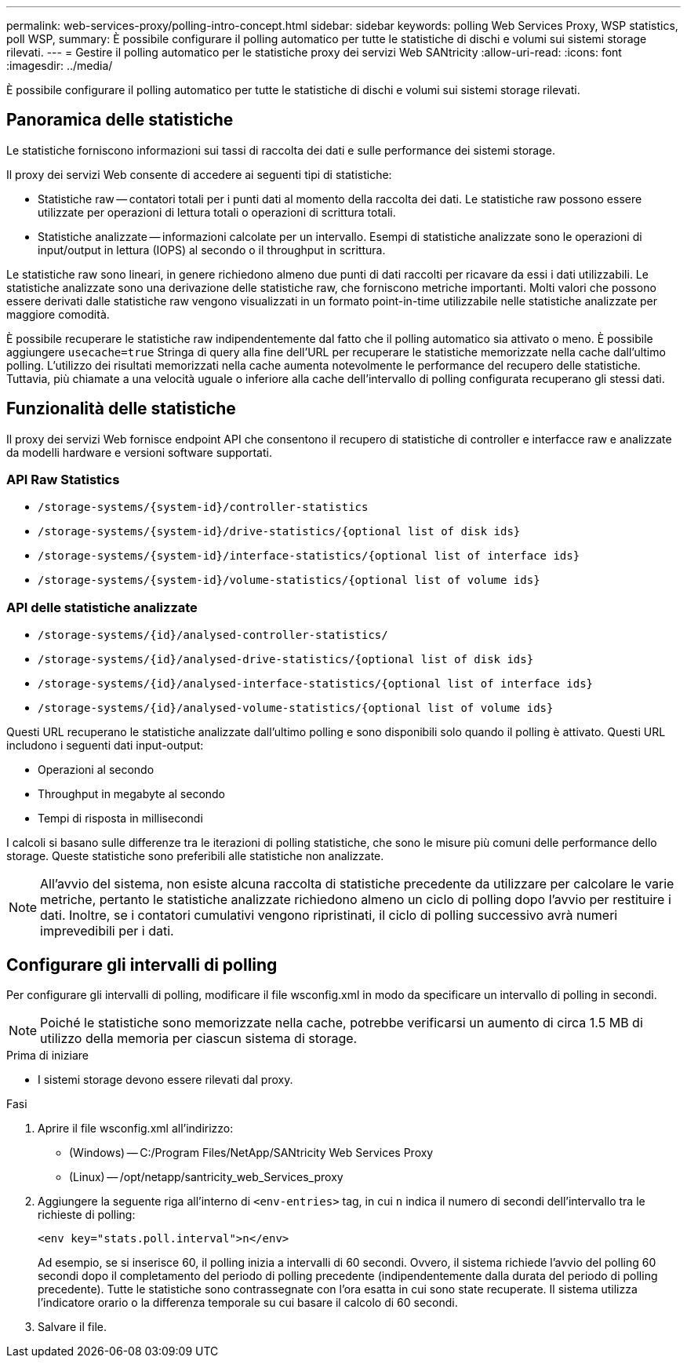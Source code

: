 ---
permalink: web-services-proxy/polling-intro-concept.html 
sidebar: sidebar 
keywords: polling Web Services Proxy, WSP statistics, poll WSP, 
summary: È possibile configurare il polling automatico per tutte le statistiche di dischi e volumi sui sistemi storage rilevati. 
---
= Gestire il polling automatico per le statistiche proxy dei servizi Web SANtricity
:allow-uri-read: 
:icons: font
:imagesdir: ../media/


[role="lead"]
È possibile configurare il polling automatico per tutte le statistiche di dischi e volumi sui sistemi storage rilevati.



== Panoramica delle statistiche

Le statistiche forniscono informazioni sui tassi di raccolta dei dati e sulle performance dei sistemi storage.

Il proxy dei servizi Web consente di accedere ai seguenti tipi di statistiche:

* Statistiche raw -- contatori totali per i punti dati al momento della raccolta dei dati. Le statistiche raw possono essere utilizzate per operazioni di lettura totali o operazioni di scrittura totali.
* Statistiche analizzate -- informazioni calcolate per un intervallo. Esempi di statistiche analizzate sono le operazioni di input/output in lettura (IOPS) al secondo o il throughput in scrittura.


Le statistiche raw sono lineari, in genere richiedono almeno due punti di dati raccolti per ricavare da essi i dati utilizzabili. Le statistiche analizzate sono una derivazione delle statistiche raw, che forniscono metriche importanti. Molti valori che possono essere derivati dalle statistiche raw vengono visualizzati in un formato point-in-time utilizzabile nelle statistiche analizzate per maggiore comodità.

È possibile recuperare le statistiche raw indipendentemente dal fatto che il polling automatico sia attivato o meno. È possibile aggiungere `usecache=true` Stringa di query alla fine dell'URL per recuperare le statistiche memorizzate nella cache dall'ultimo polling. L'utilizzo dei risultati memorizzati nella cache aumenta notevolmente le performance del recupero delle statistiche. Tuttavia, più chiamate a una velocità uguale o inferiore alla cache dell'intervallo di polling configurata recuperano gli stessi dati.



== Funzionalità delle statistiche

Il proxy dei servizi Web fornisce endpoint API che consentono il recupero di statistiche di controller e interfacce raw e analizzate da modelli hardware e versioni software supportati.



=== API Raw Statistics

* `+/storage-systems/{system-id}/controller-statistics+`
* `+/storage-systems/{system-id}/drive-statistics/{optional list of disk ids}+`
* `+/storage-systems/{system-id}/interface-statistics/{optional list of interface ids}+`
* `+/storage-systems/{system-id}/volume-statistics/{optional list of volume ids}+`




=== API delle statistiche analizzate

* `+/storage-systems/{id}/analysed-controller-statistics/+`
* `+/storage-systems/{id}/analysed-drive-statistics/{optional list of disk ids}+`
* `+/storage-systems/{id}/analysed-interface-statistics/{optional list of interface ids}+`
* `+/storage-systems/{id}/analysed-volume-statistics/{optional list of volume ids}+`


Questi URL recuperano le statistiche analizzate dall'ultimo polling e sono disponibili solo quando il polling è attivato. Questi URL includono i seguenti dati input-output:

* Operazioni al secondo
* Throughput in megabyte al secondo
* Tempi di risposta in millisecondi


I calcoli si basano sulle differenze tra le iterazioni di polling statistiche, che sono le misure più comuni delle performance dello storage. Queste statistiche sono preferibili alle statistiche non analizzate.


NOTE: All'avvio del sistema, non esiste alcuna raccolta di statistiche precedente da utilizzare per calcolare le varie metriche, pertanto le statistiche analizzate richiedono almeno un ciclo di polling dopo l'avvio per restituire i dati. Inoltre, se i contatori cumulativi vengono ripristinati, il ciclo di polling successivo avrà numeri imprevedibili per i dati.



== Configurare gli intervalli di polling

Per configurare gli intervalli di polling, modificare il file wsconfig.xml in modo da specificare un intervallo di polling in secondi.


NOTE: Poiché le statistiche sono memorizzate nella cache, potrebbe verificarsi un aumento di circa 1.5 MB di utilizzo della memoria per ciascun sistema di storage.

.Prima di iniziare
* I sistemi storage devono essere rilevati dal proxy.


.Fasi
. Aprire il file wsconfig.xml all'indirizzo:
+
** (Windows) -- C:/Program Files/NetApp/SANtricity Web Services Proxy
** (Linux) -- /opt/netapp/santricity_web_Services_proxy


. Aggiungere la seguente riga all'interno di `<env-entries>` tag, in cui `n` indica il numero di secondi dell'intervallo tra le richieste di polling:
+
[listing]
----
<env key="stats.poll.interval">n</env>
----
+
Ad esempio, se si inserisce 60, il polling inizia a intervalli di 60 secondi. Ovvero, il sistema richiede l'avvio del polling 60 secondi dopo il completamento del periodo di polling precedente (indipendentemente dalla durata del periodo di polling precedente). Tutte le statistiche sono contrassegnate con l'ora esatta in cui sono state recuperate. Il sistema utilizza l'indicatore orario o la differenza temporale su cui basare il calcolo di 60 secondi.

. Salvare il file.

